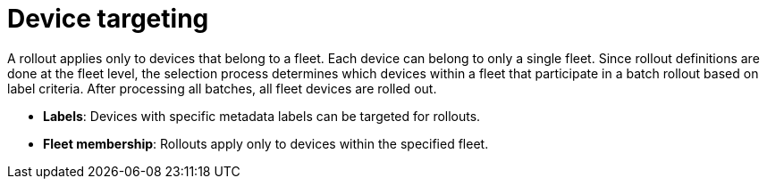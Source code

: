 [id="edge-manager-device-targeting"]

= Device targeting

A rollout applies only to devices that belong to a fleet. 
Each device can belong to only a single fleet. 
Since rollout definitions are done at the fleet level, the selection process determines which devices within a fleet that participate in a batch rollout based on label criteria. 
After processing all batches, all fleet devices are rolled out.

* *Labels*: Devices with specific metadata labels can be targeted for rollouts.
* *Fleet membership*: Rollouts apply only to devices within the specified fleet.
